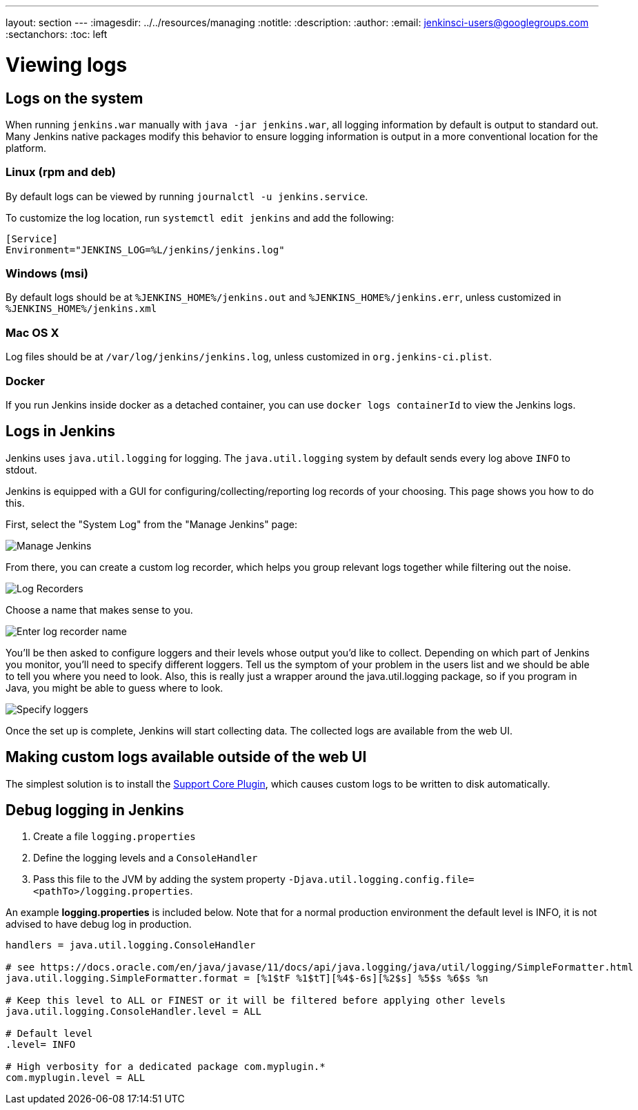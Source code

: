---
layout: section
---
ifdef::backend-html5[]
ifndef::env-github[:imagesdir: ../../resources/managing]
:notitle:
:description:
:author:
:email: jenkinsci-users@googlegroups.com
:sectanchors:
:toc: left
endif::[]

= Viewing logs

== Logs on the system

When running `jenkins.war` manually with `java -jar jenkins.war`,
all logging information by default is output to standard out. Many
Jenkins native packages modify this behavior to ensure logging
information is output in a more conventional location for the platform.

=== Linux (rpm and deb)

By default logs can be viewed by running `journalctl -u jenkins.service`.

To customize the log location,
run `systemctl edit jenkins` and add the following:

[source]
----
[Service]
Environment="JENKINS_LOG=%L/jenkins/jenkins.log"
----

=== Windows (msi)

By default logs should be at `%JENKINS_HOME%/jenkins.out` and
`%JENKINS_HOME%/jenkins.err`, unless customized in
`%JENKINS_HOME%/jenkins.xml`

=== Mac OS X

Log files should be at `+/var/log/jenkins/jenkins.log+`, unless
customized in `org.jenkins-ci.plist`.

=== Docker

If you run Jenkins inside docker as a detached container, you can use
`docker logs containerId` to view the Jenkins logs.

== Logs in Jenkins

Jenkins uses `java.util.logging` for logging. The `java.util.logging` system by
default sends every log above `INFO` to stdout.

Jenkins is equipped with a GUI for configuring/collecting/reporting log records of your choosing. 
This page shows you how to do this.

First, select the "System Log" from the "Manage Jenkins" page:

image::logging-manage-screen.png["Manage Jenkins"]

From there, you can create a custom log recorder, which helps you group
relevant logs together while filtering out the noise.

image::logging-log-recorders.png["Log Recorders"]

Choose a name that makes sense to you.

image::logging-enter-name.png["Enter log recorder name"]

You'll be then asked to configure loggers and their levels whose output
you'd like to collect. Depending on which part of Jenkins you monitor,
you'll need to specify different loggers. Tell us the symptom of your
problem in the users list and we should be able to tell you where you
need to look. Also, this is really just a wrapper around the
java.util.logging package, so if you program in Java, you might be able
to guess where to look.

image::logging-logger-config.png["Specify loggers"]

Once the set up is complete, Jenkins will start collecting data. The
collected logs are available from the web UI.

== Making custom logs available outside of the web UI

The simplest solution is to install the link:https://plugins.jenkins.io/support-core[Support Core Plugin], 
which causes custom logs to be written to disk automatically.

== Debug logging in Jenkins

1. Create a file `logging.properties`
2. Define the logging levels and a `ConsoleHandler`
3. Pass this file to the JVM by adding the system property `-Djava.util.logging.config.file=<pathTo>/logging.properties`.

An example *logging.properties* is included below.
Note that for a normal production environment the default level is INFO, it is not advised to have debug log in production.

[source]
----
handlers = java.util.logging.ConsoleHandler

# see https://docs.oracle.com/en/java/javase/11/docs/api/java.logging/java/util/logging/SimpleFormatter.html
java.util.logging.SimpleFormatter.format = [%1$tF %1$tT][%4$-6s][%2$s] %5$s %6$s %n

# Keep this level to ALL or FINEST or it will be filtered before applying other levels
java.util.logging.ConsoleHandler.level = ALL

# Default level
.level= INFO

# High verbosity for a dedicated package com.myplugin.*
com.myplugin.level = ALL
----
